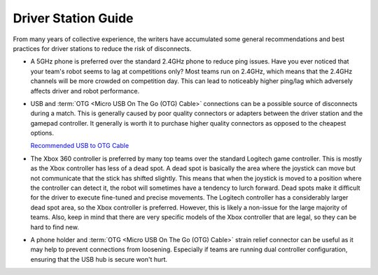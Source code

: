 ====================
Driver Station Guide
====================

From many years of collective experience, the writers have accumulated some
general recommendations and best practices for driver stations to reduce the
risk of disconnects.

* A 5GHz phone is preferred over the standard 2.4GHz phone to reduce ping
  issues.
  Have you ever noticed that  your team's robot seems to lag at competitions
  only?
  Most teams run on 2.4GHz, which means that the 2.4GHz channels will be more
  crowded on competition day.
  This can lead to noticeably higher ping/lag which adversely affects driver
  and robot performance.
* USB and :term:`OTG <Micro USB On The Go (OTG) Cable>` connections can be a
  possible source of disconnects during a match.
  This is generally caused by poor quality connectors or adapters
  between the driver station and the gamepad controller.
  It generally is worth it to purchase higher quality connectors as opposed to
  the cheapest options.

  `Recommended USB to OTG Cable <https://www.amazon.com/gp/product/B00YOX4JU6?pf_rd_r=PY8B4WPEQRQ80XYJCMSH&pf_rd_p=edaba0ee-c2fe-4124-9f5d-b31d6b1bfbee/>`_

* The Xbox 360 controller is preferred by many top teams over the standard
  Logitech game controller.
  This is mostly as the Xbox controller has less of a dead spot.
  A dead spot is basically the area where the joystick can move but not
  communicate that the stick has shifted slightly.
  This means that when the joystick is moved to a position where the controller
  can detect it, the robot will sometimes have a tendency to lurch forward.
  Dead spots make it difficult for the driver to execute fine-tuned and precise
  movements.
  The Logitech controller has a considerably larger dead spot area,
  so the Xbox controller is preferred.
  However, this is likely a non-issue for the large majority of teams.
  Also, keep in mind that there are very specific models of the Xbox controller
  that are legal, so they can be hard to find new.
* A phone holder and :term:`OTG <Micro USB On The Go (OTG) Cable>`
  strain relief connector can be useful as it may help
  to prevent connections from loosening.
  Especially if teams are running dual controller configuration,
  ensuring that the USB hub is secure won't hurt.
